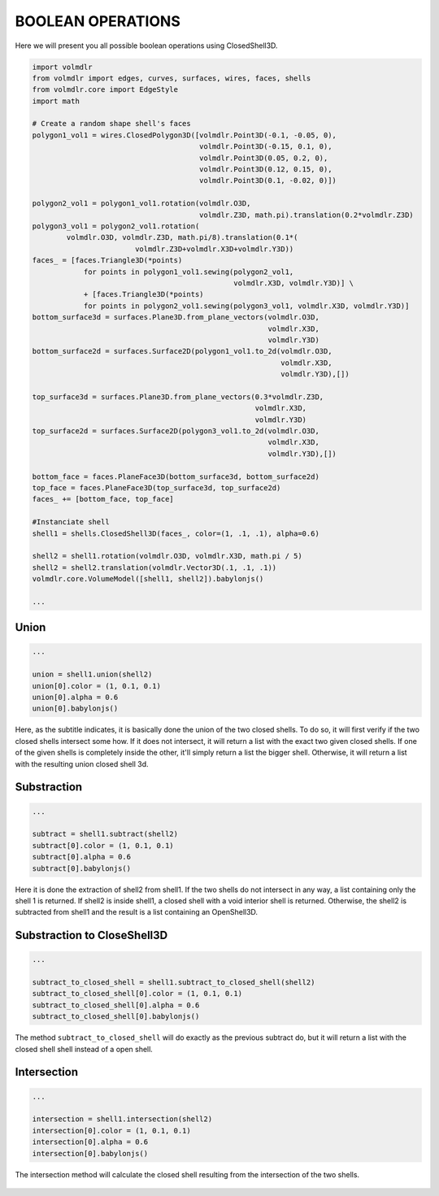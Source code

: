 ==================
BOOLEAN OPERATIONS
==================

Here we will present you all possible boolean operations using ClosedShell3D.

.. code-block:: python

    import volmdlr
    from volmdlr import edges, curves, surfaces, wires, faces, shells
    from volmdlr.core import EdgeStyle
    import math

    # Create a random shape shell's faces
    polygon1_vol1 = wires.ClosedPolygon3D([volmdlr.Point3D(-0.1, -0.05, 0),
                                           volmdlr.Point3D(-0.15, 0.1, 0),
                                           volmdlr.Point3D(0.05, 0.2, 0),
                                           volmdlr.Point3D(0.12, 0.15, 0),
                                           volmdlr.Point3D(0.1, -0.02, 0)])

    polygon2_vol1 = polygon1_vol1.rotation(volmdlr.O3D,
                                           volmdlr.Z3D, math.pi).translation(0.2*volmdlr.Z3D)
    polygon3_vol1 = polygon2_vol1.rotation(
            volmdlr.O3D, volmdlr.Z3D, math.pi/8).translation(0.1*(
                            volmdlr.Z3D+volmdlr.X3D+volmdlr.Y3D))
    faces_ = [faces.Triangle3D(*points)
                for points in polygon1_vol1.sewing(polygon2_vol1,
                                                   volmdlr.X3D, volmdlr.Y3D)] \
                + [faces.Triangle3D(*points)
                for points in polygon2_vol1.sewing(polygon3_vol1, volmdlr.X3D, volmdlr.Y3D)]
    bottom_surface3d = surfaces.Plane3D.from_plane_vectors(volmdlr.O3D,
                                                           volmdlr.X3D,
                                                           volmdlr.Y3D)
    bottom_surface2d = surfaces.Surface2D(polygon1_vol1.to_2d(volmdlr.O3D,
                                                              volmdlr.X3D,
                                                              volmdlr.Y3D),[])

    top_surface3d = surfaces.Plane3D.from_plane_vectors(0.3*volmdlr.Z3D,
                                                        volmdlr.X3D,
                                                        volmdlr.Y3D)
    top_surface2d = surfaces.Surface2D(polygon3_vol1.to_2d(volmdlr.O3D,
                                                           volmdlr.X3D,
                                                           volmdlr.Y3D),[])

    bottom_face = faces.PlaneFace3D(bottom_surface3d, bottom_surface2d)
    top_face = faces.PlaneFace3D(top_surface3d, top_surface2d)
    faces_ += [bottom_face, top_face]

    #Instanciate shell
    shell1 = shells.ClosedShell3D(faces_, color=(1, .1, .1), alpha=0.6)

    shell2 = shell1.rotation(volmdlr.O3D, volmdlr.X3D, math.pi / 5)
    shell2 = shell2.translation(volmdlr.Vector3D(.1, .1, .1))
    volmdlr.core.VolumeModel([shell1, shell2]).babylonjs()

    ...

Union
*****

.. code-block:: python

    ...

    union = shell1.union(shell2)
    union[0].color = (1, 0.1, 0.1)
    union[0].alpha = 0.6
    union[0].babylonjs()

Here, as the subtitle indicates, it is basically done the union of the two closed shells.
To do so, it will first verify if the two closed shells intersect some how. If it does not intersect, it will return a list with the exact two given closed shells.
If one of the given shells is completely inside the other, it'll simply return a list the bigger shell.
Otherwise, it will return a list with the resulting union closed shell 3d.

.. figure:: ../source/_static/index-images/union.png

Substraction
************

.. code-block:: python

    ...

    subtract = shell1.subtract(shell2)
    subtract[0].color = (1, 0.1, 0.1)
    subtract[0].alpha = 0.6
    subtract[0].babylonjs()

Here it is done the extraction of shell2 from shell1. If the two shells do not intersect in any way, a list containing only the shell 1 is returned.
If shell2 is inside shell1, a closed shell with a void interior shell is returned.
Otherwise, the shell2 is subtracted from shell1 and the result is a list containing an OpenShell3D.

.. figure:: ../source/_static/index-images/subtract.png

Substraction to CloseShell3D
****************************

.. code-block:: python

    ...

    subtract_to_closed_shell = shell1.subtract_to_closed_shell(shell2)
    subtract_to_closed_shell[0].color = (1, 0.1, 0.1)
    subtract_to_closed_shell[0].alpha = 0.6
    subtract_to_closed_shell[0].babylonjs()

.. figure:: ../source/_static/index-images/subtract_to_closedshell.png

The method ``subtract_to_closed_shell`` will do exactly as the previous subtract do, but it will return a list with the closed shell shell instead of a open shell.


Intersection
************

.. code-block:: python

    ...

    intersection = shell1.intersection(shell2)
    intersection[0].color = (1, 0.1, 0.1)
    intersection[0].alpha = 0.6
    intersection[0].babylonjs()

The intersection method will calculate the closed shell resulting from the intersection of the two shells.

.. figure:: ../source/_static/index-images/intersection.png
